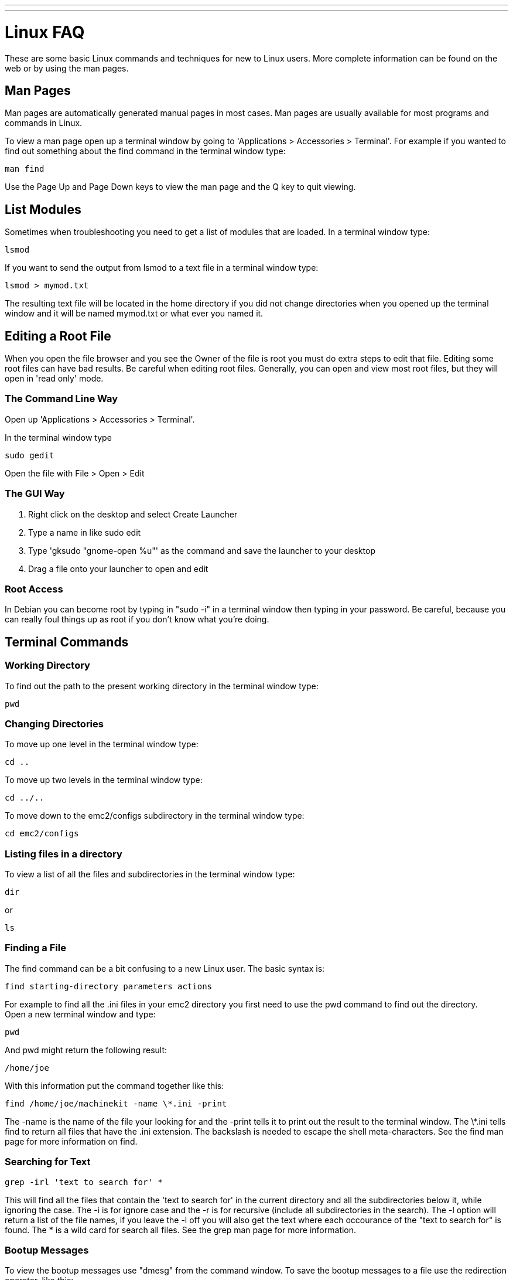 ---
---

:skip-front-matter:

= Linux FAQ 
:toc:
[[cha:linux-faq]] (((Linux FAQ)))

These are some basic Linux commands and techniques for new to Linux
users. More complete information can be found on the web or by using
the man pages.

== Man Pages[[sec:Man-Pages]]

(((Man Pages)))

Man pages are automatically generated manual pages in most cases. Man
pages are usually available for most programs and commands in Linux.

To view a man page open up a terminal window by going to 'Applications >
Accessories > Terminal'. For example if you wanted to find out something
about the find command in the terminal window type:

----
man find
----

Use the Page Up and Page Down keys to view the man page and the Q key
to quit viewing.

== List Modules

Sometimes when troubleshooting you need to get a list of modules that
are loaded. In a terminal window type:

----
lsmod
----

If you want to send the output from lsmod to a text file in a terminal
window type:

----
lsmod > mymod.txt
----

The resulting text file will be located in the home directory if you
did not change directories when you opened up the terminal window and
it will be named mymod.txt or what ever you named it.

== Editing a Root File[[sec:Editing-a-Root-File]]

(((Editing a Root File)))

When you open the file browser and you see the Owner of the file is
root you must do extra steps to edit that file. Editing some root files
can have bad results. Be careful when editing root files. Generally, you
can open and view most root files, but they will open in 'read only'
mode.

=== The Command Line Way

(((sudo gedit)))

Open up 'Applications > Accessories > Terminal'.

In the terminal window type

----
sudo gedit
----

Open the file with File > Open > Edit

=== The GUI Way

(((gksudo)))

 . Right click on the desktop and select Create Launcher
 . Type a name in like sudo edit
 . Type 'gksudo "gnome-open %u"' as the command and save the launcher to
   your desktop
 . Drag a file onto your launcher to open and edit

=== Root Access

In Debian you can become root by typing in "sudo -i" in a terminal
window then typing in your password. Be careful, because you can really 
foul things up as root if you don't know what you're doing. 

== Terminal Commands[[sec:Terminal-Commands]]

(((Terminal Commands)))

=== Working Directory (((Working Directory)))(((pwd)))

To find out the path to the present working directory in the terminal
window type:

----
pwd
----

=== Changing Directories

(((Changing Directories)))(((cd)))

To move up one level in the terminal window type:

----
cd ..
----

To move up two levels in the terminal window type:

----
cd ../..
----

To move down to the emc2/configs subdirectory in the terminal window
type:

----
cd emc2/configs
----

=== Listing files in a directory

(((Listing files in a directory)))(((dir)))(((ls)))

To view a list of all the files and subdirectories in the terminal window type: 

----
dir
----

or

----
ls
----

=== Finding a File

(((Finding a File)))(((find)))

The find command can be a bit confusing to a new Linux user. The basic
syntax is:

----
find starting-directory parameters actions
----

For example to find all the .ini files in your emc2 directory you
first need to use the pwd command to find out the directory. +
Open a new terminal window and type:

----
pwd
----

And pwd might return the following result: 

----
/home/joe
----

With this information put the command together like this:

----
find /home/joe/machinekit -name \*.ini -print
----

The -name is the name of the file your looking for and the -print
tells it to print out the result to the terminal window.
The \*.ini tells find to return all files that have the .ini extension.
The backslash is needed to escape the shell meta-characters. See the find
man page for more information on find.

=== Searching for Text

(((Searching for Text)))(((grep)))

----
grep -irl 'text to search for' *
----

This will find all the files that contain the 'text to search for' in the
current directory and all the subdirectories below it, while
ignoring the case. The -i is for ignore case and the -r is for
recursive (include all subdirectories in the search). The -l option will
return a list of the file names, if you leave the -l off you will also
get the text where each occourance of the "text to search for" is found.
The * is a wild card for search all files. See the grep man page for more
information.

=== Bootup Messages

To view the bootup messages use "dmesg" from the command window. To
save the bootup messages to a file use the redirection operator, like
this:

----
dmesg > bootmsg.txt
----

The contents of this file can be copied and pasted on line to share
with people trying to help you diagnose your problem.

To clear the message buffer type this:

----
sudo dmesg -c
----

This can be helpful to do just before launching Machinekit, so that there will
only be a record of information related to the current launch of Machinekit.

To find the built in parallel port address use grep to filter the information
out of dmesg.

After boot up open a terminal and type:

----
dmesg|grep parport
----

== Convenience Items

=== Terminal Launcher

If you want to add a terminal launcher to the panel bar on top of the
screen you typically can right click on the panel at the top of the
screen and select "Add to Panel". Select Custom Application Launcher
and Add. Give it a name and put gnome-terminal in the command box.

== Hardware Problems

=== Hardware Info

To find out what hardware is connected to your motherboard in a
terminal window type:

----
lspci -v
----

== Paths

.Relative Paths
Relative paths are based on the startup directory which is the directory
containing the ini file.  Using relative paths can facilitate relocation of
configurations but requires a good understanding of linux path specifiers.

....
   ./f0        is the same as f0, e.g., a file named f0 in the startup directory
   ../f1       refers to a file f1 in the parent directory
   ../../f2    refers to a file f2 in the parent of the parent directory
   ../../../f3 etc.
....


// vim: set syntax=asciidoc:

